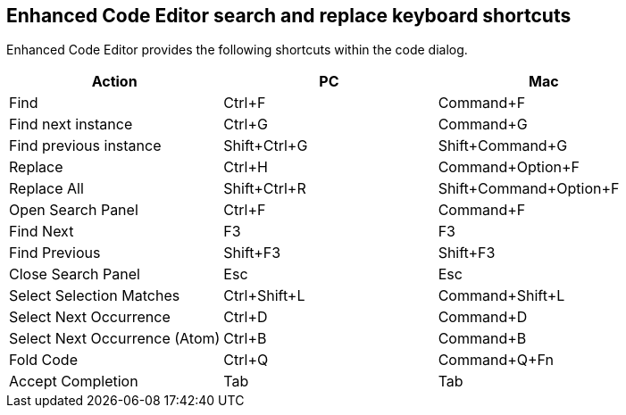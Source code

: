 == Enhanced Code Editor search and replace keyboard shortcuts

Enhanced Code Editor provides the following shortcuts within the code dialog.

[cols=",,",options="header"]
|===
|Action |PC |Mac 
|Find |Ctrl+F |Command+F 
|Find next instance |Ctrl+G |Command+G 
|Find previous instance |Shift+Ctrl+G |Shift+Command+G 
|Replace |Ctrl+H |Command+Option+F 
|Replace All |Shift+Ctrl+R |Shift+Command+Option+F 
|Open Search Panel |Ctrl+F |Command+F 
|Find Next |F3 |F3 
|Find Previous |Shift+F3 |Shift+F3 
|Close Search Panel |Esc |Esc 
|Select Selection Matches |Ctrl+Shift+L |Command+Shift+L 
|Select Next Occurrence |Ctrl+D |Command+D 
|Select Next Occurrence (Atom) |Ctrl+B |Command+B 
|Fold Code |Ctrl+Q |Command+Q+Fn
|Accept Completion |Tab |Tab 
|===
